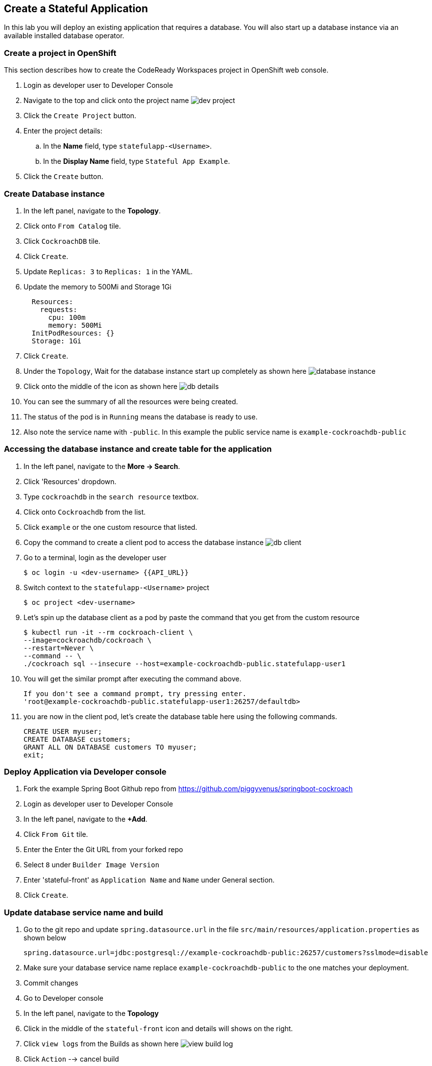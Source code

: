 [[stateful-application]]
== Create a Stateful Application
In this lab you will deploy an existing application that requires a database. You will also start up a database instance via an available installed database operator.

=== Create a project in OpenShift
This section describes how to create the CodeReady Workspaces project in OpenShift web console.

. Login as developer user to Developer Console
. Navigate to the top and click onto the project name image:dev-project[dev project]
. Click the `Create Project` button.
. Enter the project details:
.. In the *Name* field, type `statefulapp-<Username>`.
.. In the *Display Name* field, type `Stateful App Example`.
. Click the `Create` button.

=== Create Database instance

. In the left panel, navigate to the *Topology*.
. Click onto `From Catalog` tile.
. Click `CockroachDB` tile.
. Click `Create`.
. Update `Replicas: 3` to `Replicas: 1` in the YAML.
. Update the memory to 500Mi and Storage 1Gi
+
[source, yaml]
----
  Resources:
    requests:
      cpu: 100m
      memory: 500Mi
  InitPodResources: {}
  Storage: 1Gi
----
. Click `Create`.
. Under the `Topology`, Wait for the database instance start up completely as shown here image:database-ready.png[database instance]
. Click onto the middle of the icon as shown here image:topology-db-view.png[db details]
. You can see the summary of all the resources were being created.
. The status of the pod is in `Running` means the database is ready to use.
. Also note the service name with `-public`. In this example the public service name is `example-cockroachdb-public`

=== Accessing the database instance and create table for the application

.  In the left panel, navigate to the *More → Search*.
. Click 'Resources' dropdown.
. Type `cockroachdb` in the `search resource` textbox.
. Click onto `Cockroachdb` from the list.
. Click `example` or the one custom resource that listed.
. Copy the command to create a client pod to access the database instance image:dbclient-cli.png[db client]
. Go to a terminal, login as the developer user
+
[source,shell]
----
$ oc login -u <dev-username> {{API_URL}}
----
. Switch context to the `statefulapp-<Username>` project
+
[source,shell]
----
$ oc project <dev-username>
----
. Let's spin up the database client as a pod by paste the command that you get from the custom resource
+
[source,shell]
----
$ kubectl run -it --rm cockroach-client \
--image=cockroachdb/cockroach \
--restart=Never \
--command -- \
./cockroach sql --insecure --host=example-cockroachdb-public.statefulapp-user1
----
. You will get the similar prompt after executing the command above.
+
[source,shell]
----
If you don't see a command prompt, try pressing enter.
'root@example-cockroachdb-public.statefulapp-user1:26257/defaultdb>
----
. you are now in the client pod, let's create the database table here using the following commands.
+
[source,shell]
----
CREATE USER myuser;
CREATE DATABASE customers;
GRANT ALL ON DATABASE customers TO myuser;
exit;
----

=== Deploy Application via Developer console

. Fork the example Spring Boot Github repo from https://github.com/piggyvenus/springboot-cockroach
. Login as developer user to Developer Console
. In the left panel, navigate to the *+Add*.
. Click `From Git` tile.
. Enter the Enter the Git URL from your forked repo
. Select `8` under `Builder Image Version`
. Enter 'stateful-front' as `Application Name` and `Name` under General section.
. Click `Create`.

=== Update database service name and build

. Go to the git repo and update `spring.datasource.url` in the file `src/main/resources/application.properties` as shown below
+
[source,shell]
----
spring.datasource.url=jdbc:postgresql://example-cockroachdb-public:26257/customers?sslmode=disable
----
. Make sure your database service name replace `example-cockroachdb-public` to the one matches your deployment.
. Commit changes
. Go to Developer console
. In the left panel, navigate to the *Topology*
. Click in the middle of the `stateful-front` icon and details will shows on the right.
. Click `view logs` from the Builds as shown here image:view-logs.png[view build log]
. Click `Action` --> cancel build
. In the left panel, navigate to the *Build*
. Click 3-dot icon on the right and select `Start Build`

=== Test the application

. In the left panel, navigate to the *Topology*
. Click in the middle of the `stateful-front` icon and details will shows on the right.
. You can see both pods are in `Running` state since they show as a solid blue circle around the pods.
. Click onto the link under Route section in the right panel image:statefullapp.png[running]
. Add `/init` to the url from the browser to initialize the database table.
. Change the URL to `/customer` to view the data from the database table.


=== Import Source code to CodeReady Workspace
If you like to import the code into code ready, here are the steps.


. Fork the example Spring Boot Github repo from https://github.com/piggyvenus/springboot-cockroach
. Click the ApplicationMenu on the top right corner image:application-menu.png[Application Menu]
. Click `CodeReady workspaces`
. In the left panel, navigate to the *Workspaces* image:workspaces.png[workspaces]
. Click `Add Workspace`
. Update the name as `statefulapp`
. Select `Java Spring Boot` from `Select Stack`
. Click `Remove` from the `Projects` section image:workspace-proj.png[Remove sample project]
. Click `Git`
. Enter the Git URL from your forked repo
. Click `Add`
. Click `Create and Open`
